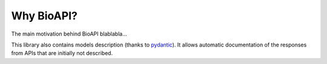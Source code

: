 .. BioAPI

.. _why_bioapi:

***********
Why BioAPI?
***********

The main motivation behind BioAPI blablabla...

This library also contains models description (thanks to pydantic_). It allows automatic
documentation of the responses from APIs that are initially not described.

.. _pydantic: https://github.com/samuelcolvin/pydantic/
